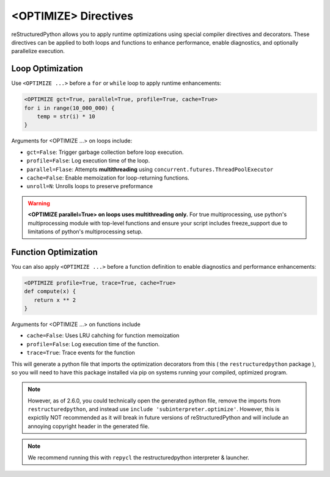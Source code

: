 <OPTIMIZE> Directives
=====================

reStructuredPython allows you to apply runtime optimizations using special 
compiler directives and decorators. These directives can be applied to both
loops and functions to enhance performance, enable diagnostics,
and optionally parallelize execution.

Loop Optimization
-----------------

Use ``<OPTIMIZE ...>`` before a ``for`` or ``while`` loop to apply runtime enhancements:

.. code-block:: python

    <OPTIMIZE gct=True, parallel=True, profile=True, cache=True>
    for i in range(10_000_000) {
        temp = str(i) * 10
    }


.. versionadded:: 2.6.0
   The cache option

.. versionchanged:: 2.6.0
   The parallel functionality from multiprocessing to multithreading

Arguments for <OPTIMIZE ...> on loops include:

- ``gct=False``: Trigger garbage collection before loop execution.

- ``profile=False``: Log execution time of the loop.

- ``parallel=Flase``: Attempts **multithreading** using ``concurrent.futures.ThreadPoolExecutor``

- ``cache=False``: Enable memoization for loop-returning functions.

- ``unroll=N``: Unrolls loops to preserve preformance

.. warning::
   **<OPTIMIZE parallel=True> on loops uses multithreading only.** 
   For true multiprocessing, use python's multiprocessing module with
   top-level functions and ensure your script includes freeze_support
   due to limitations of python's multiprocessing setup.

   .. code-block:: python
      if __name__ == "__main__":
         from multiprocessing import freeze_support
         freeze_support()
         main()


Function Optimization
---------------------

You can also apply ``<OPTIMIZE ...>`` before a function definition 
to enable diagnostics and performance enhancements:

.. code-block:: python

   <OPTIMIZE profile=True, trace=True, cache=True>
   def compute(x) {
      return x ** 2
   }

.. versionadded::

   Note: Function optimization now includes caching 
   as well profiling and tracing, starting from version 2.6.0

Arguments for <OPTIMIZE ...> on functions include

- ``cache=False``: Uses LRU cahching for function memoization
- ``profile=False``: Log execution time of the function.
- ``trace=True``: Trace events for the function

This will generate a python file that imports the
optimization decorators from this ( the ``restructuredpython`` package ),
so you will need to have this package installed via pip on systems
running your compiled, optimized program.

.. note::
   However, as of 2.6.0, you could technically open the generated python file, remove the imports from ``restructuredpython``, and instead use ``include 'subinterpreter.optimize'``. However, this is expictily NOT recommended as it will break in future versions of reStructuredPython and will include an annoying copyright header in the generated file.

.. note::
   We recommend running this with ``repycl`` the restructuredpython interpreter & launcher.
